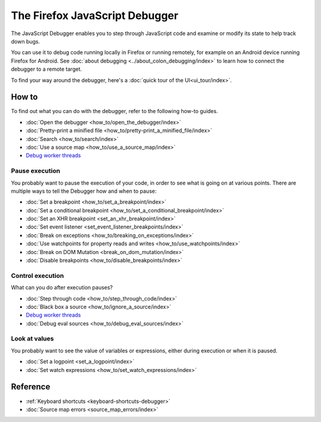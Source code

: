 ===============================
The Firefox JavaScript Debugger
===============================

The JavaScript Debugger enables you to step through JavaScript code and examine or modify its state to help track down bugs.

.. raw:: html

  <iframe width="560" height="315" src="https://www.youtube.com/embed/QK4hKWmJVLo" title="YouTube video player" frameborder="0" allow="accelerometer; autoplay; clipboard-write; encrypted-media; gyroscope; picture-in-picture" allowfullscreen></iframe>
  <br/>
  <br/>


You can use it to debug code running locally in Firefox or running remotely, for example on an Android device running Firefox for Android. See :doc:`about debugging <../about_colon_debugging/index>` to learn how to connect the debugger to a remote target.

To find your way around the debugger, here's a :doc:`quick tour of the UI<ui_tour/index>`.


How to
******

To find out what you can do with the debugger, refer to the following how-to guides.

- :doc:`Open the debugger <how_to/open_the_debugger/index>`
- :doc:`Pretty-print a minified file <how_to/pretty-print_a_minified_file/index>`
- :doc:`Search <how_to/search/index>`
- :doc:`Use a source map <how_to/use_a_source_map/index>`
- `Debug worker threads <https://developer.mozilla.org/en-US/docs/Web/API/Web_Workers_API/Using_web_workers#debugging_worker_threads>`_


Pause execution
---------------

You probably want to pause the execution of your code, in order to see what is going on at various points. There are multiple ways to tell the Debugger how and when to pause:


- :doc:`Set a breakpoint <how_to/set_a_breakpoint/index>`
- :doc:`Set a conditional breakpoint <how_to/set_a_conditional_breakpoint/index>`
- :doc:`Set an XHR breakpoint <set_an_xhr_breakpoint/index>`
- :doc:`Set event listener <set_event_listener_breakpoints/index>`
- :doc:`Break on exceptions <how_to/breaking_on_exceptions/index>`
- :doc:`Use watchpoints for property reads and writes <how_to/use_watchpoints/index>`
- :doc:`Break on DOM Mutation <break_on_dom_mutation/index>`
- :doc:`Disable breakpoints <how_to/disable_breakpoints/index>`


Control execution
-----------------

What can you do after execution pauses?

- :doc:`Step through code <how_to/step_through_code/index>`
- :doc:`Black box a source <how_to/ignore_a_source/index>`
- `Debug worker threads <https://developer.mozilla.org/en-US/docs/Web/API/Web_Workers_API/Using_web_workers#debugging_worker_threads>`_
- :doc:`Debug eval sources <how_to/debug_eval_sources/index>`


Look at values
--------------

You probably want to see the value of variables or expressions, either during execution or when it is paused.

- :doc:`Set a logpoint <set_a_logpoint/index>`
- :doc:`Set watch expressions <how_to/set_watch_expressions/index>`

Reference
*********

- :ref:`Keyboard shortcuts <keyboard-shortcuts-debugger>`
- :doc:`Source map errors <source_map_errors/index>`
